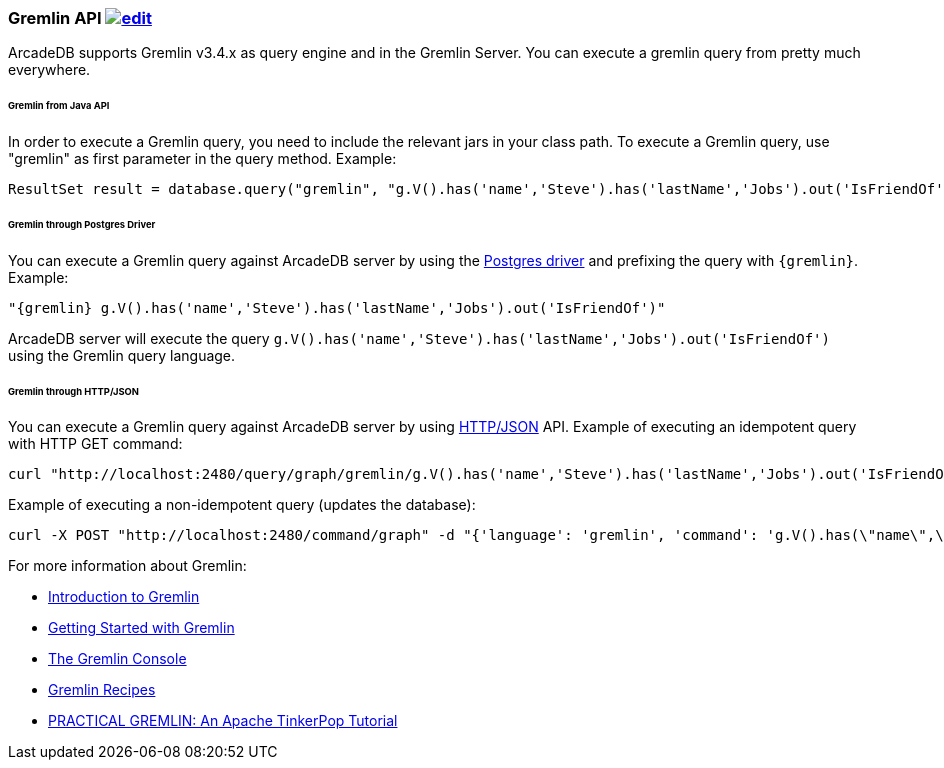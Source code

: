 [[Gremlin-API]]
=== Gremlin API image:../images/edit.png[link="https://github.com/ArcadeData/arcadedb-docs/blob/main/src/main/asciidoc/api/gremlin.adoc" float=right]

ArcadeDB supports Gremlin v3.4.x as query engine and in the Gremlin Server.
You can execute a gremlin query from pretty much everywhere.

====== Gremlin from Java API

In order to execute a Gremlin query, you need to include the relevant jars in your class path.
To execute a Gremlin query, use "gremlin" as first parameter in the query method.
Example:

```java
ResultSet result = database.query("gremlin", "g.V().has('name','Steve').has('lastName','Jobs').out('IsFriendOf')");
```

====== Gremlin through Postgres Driver

You can execute a Gremlin query against ArcadeDB server by using the <<Postgres-Driver,Postgres driver>> and prefixing the query with `{gremlin}`.
Example:

```Gremlin
"{gremlin} g.V().has('name','Steve').has('lastName','Jobs').out('IsFriendOf')"
```

ArcadeDB server will execute the query `g.V().has('name','Steve').has('lastName','Jobs').out('IsFriendOf')` using the Gremlin query language.

====== Gremlin through HTTP/JSON

You can execute a Gremlin query against ArcadeDB server by using <<HTTP-API,HTTP/JSON>> API.
Example of executing an idempotent query with HTTP GET command:

```shell
curl "http://localhost:2480/query/graph/gremlin/g.V().has('name','Steve').has('lastName','Jobs').out('IsFriendOf')"
```

Example of executing a non-idempotent query (updates the database):

```shell
curl -X POST "http://localhost:2480/command/graph" -d "{'language': 'gremlin', 'command': 'g.V().has(\"name\",\"Steve\").has(\"lastName\",\"Jobs\").out(\"IsFriendOf\")'}"
```

For more information about Gremlin:

- http://tinkerpop.apache.org/gremlin.html[Introduction to Gremlin]
- http://tinkerpop.apache.org/docs/current/tutorials/getting-started/[Getting Started with Gremlin]
- http://tinkerpop.apache.org/docs/current/tutorials/the-gremlin-console/[The Gremlin Console]
- http://tinkerpop.apache.org/docs/current/recipes/[Gremlin Recipes]
- http://kelvinlawrence.net/book/Gremlin-Graph-Guide.html/[PRACTICAL GREMLIN: An Apache TinkerPop Tutorial]
